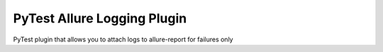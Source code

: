 PyTest Allure Logging Plugin
============================

PyTest plugin that allows you to attach logs to allure-report for failures only

